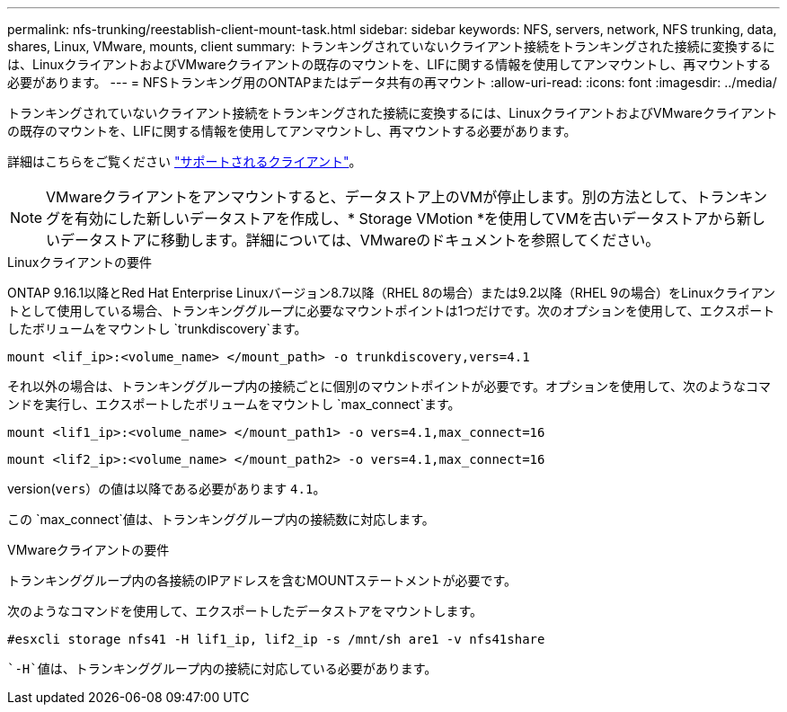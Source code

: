 ---
permalink: nfs-trunking/reestablish-client-mount-task.html 
sidebar: sidebar 
keywords: NFS, servers, network, NFS trunking, data, shares, Linux, VMware, mounts, client 
summary: トランキングされていないクライアント接続をトランキングされた接続に変換するには、LinuxクライアントおよびVMwareクライアントの既存のマウントを、LIFに関する情報を使用してアンマウントし、再マウントする必要があります。 
---
= NFSトランキング用のONTAPまたはデータ共有の再マウント
:allow-uri-read: 
:icons: font
:imagesdir: ../media/


[role="lead"]
トランキングされていないクライアント接続をトランキングされた接続に変換するには、LinuxクライアントおよびVMwareクライアントの既存のマウントを、LIFに関する情報を使用してアンマウントし、再マウントする必要があります。

詳細はこちらをご覧ください link:index.html#supported-clients["サポートされるクライアント"]。


NOTE: VMwareクライアントをアンマウントすると、データストア上のVMが停止します。別の方法として、トランキングを有効にした新しいデータストアを作成し、* Storage VMotion *を使用してVMを古いデータストアから新しいデータストアに移動します。詳細については、VMwareのドキュメントを参照してください。

[role="tabbed-block"]
====
.Linuxクライアントの要件
--
ONTAP 9.16.1以降とRed Hat Enterprise Linuxバージョン8.7以降（RHEL 8の場合）または9.2以降（RHEL 9の場合）をLinuxクライアントとして使用している場合、トランキンググループに必要なマウントポイントは1つだけです。次のオプションを使用して、エクスポートしたボリュームをマウントし `trunkdiscovery`ます。

[source, cli]
----
mount <lif_ip>:<volume_name> </mount_path> -o trunkdiscovery,vers=4.1
----
それ以外の場合は、トランキンググループ内の接続ごとに個別のマウントポイントが必要です。オプションを使用して、次のようなコマンドを実行し、エクスポートしたボリュームをマウントし `max_connect`ます。

[source, cli]
----
mount <lif1_ip>:<volume_name> </mount_path1> -o vers=4.1,max_connect=16
----
[source, cli]
----
mount <lif2_ip>:<volume_name> </mount_path2> -o vers=4.1,max_connect=16
----
version(`vers`）の値は以降である必要があります `4.1`。

この `max_connect`値は、トランキンググループ内の接続数に対応します。

--
.VMwareクライアントの要件
--
トランキンググループ内の各接続のIPアドレスを含むMOUNTステートメントが必要です。

次のようなコマンドを使用して、エクスポートしたデータストアをマウントします。

`#esxcli storage nfs41 -H lif1_ip, lif2_ip -s /mnt/sh are1 -v nfs41share`

 `-H`値は、トランキンググループ内の接続に対応している必要があります。

--
====